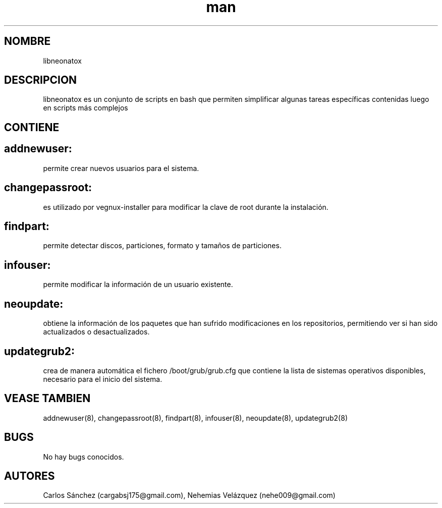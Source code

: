 .\" Manpage para libneonatox.
.\" Contact mkl.vegnux@gmail.com para corregir errores.
.TH man 8 "05 Nov 2012" "06.1" "libneonatox man page"
.SH NOMBRE
libneonatox
.SH DESCRIPCION
libneonatox es un conjunto de scripts en bash que permiten simplificar algunas tareas específicas contenidas luego en scripts más complejos
.SH CONTIENE

.SH addnewuser:
permite crear nuevos usuarios para el sistema.
.SH changepassroot:
es utilizado por vegnux-installer para modificar la clave de root durante la instalación.
.SH findpart:
permite detectar discos, particiones, formato y tamaños de particiones.
.SH infouser:
permite modificar la información de un usuario existente.
.SH neoupdate:
obtiene la información de los paquetes que han sufrido modificaciones en los repositorios, permitiendo ver si han sido actualizados o desactualizados.
.SH updategrub2:
crea de manera automática el fichero /boot/grub/grub.cfg que contiene la lista de sistemas operativos disponibles, necesario para el inicio del sistema.

.SH VEASE TAMBIEN
addnewuser(8), changepassroot(8), findpart(8), infouser(8), neoupdate(8), updategrub2(8)
.SH BUGS
No hay bugs conocidos.
.SH AUTORES
Carlos Sánchez (cargabsj175@gmail.com),
.\" 
Nehemias Velázquez (nehe009@gmail.com)
